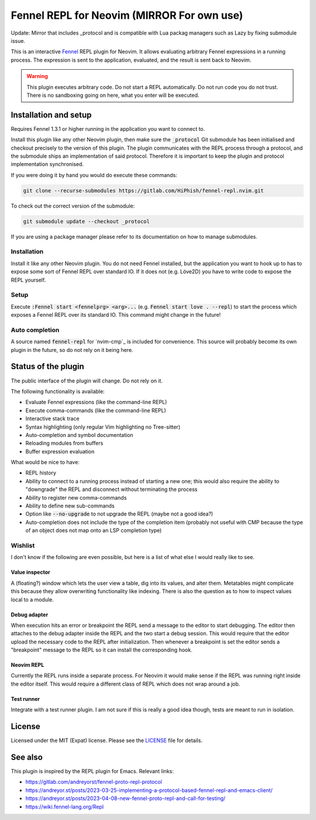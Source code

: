 .. default-role:: code

########################
 Fennel REPL for Neovim (MIRROR For own use)
########################

Update: Mirror that includes _protocol and is compatible with Lua packag managers
such as Lazy by fixing submodule issue.

This is an interactive `Fennel`_ REPL plugin for Neovim.  It allows evaluating
arbitrary Fennel expressions in a running process.  The expression is sent to
the application, evaluated, and the result is sent back to Neovim.

.. warning::

   This plugin executes arbitrary code.  Do not start a REPL automatically.  Do
   not run code you do not trust.  There is no sandboxing going on here, what
   you enter will be executed.


Installation and setup
######################

Requires Fennel 1.3.1 or higher running in the application you want to connect
to.

Install this plugin like any other Neovim plugin, then make sure the
`_protocol` Git submodule has been initialised and checkout precisely to the
version of this plugin.  The plugin communicates with the REPL process through
a protocol, and the submodule ships an implementation of said protocol.
Therefore it is important to keep the plugin and protocol implementation
synchronised.

If you were doing it by hand you would do execute these commands:

.. code:: sh

   git clone --recurse-submodules https://gitlab.com/HiPhish/fennel-repl.nvim.git

To check out the correct version of the submodule:

.. code:: sh

   git submodule update --checkout _protocol

If you are using a package manager please refer to its documentation on how to
manage submodules.

Installation
============

Install it like any other Neovim plugin.  You do not need Fennel installed, but
the application you want to hook up to has to expose some sort of Fennel REPL
over standard IO. If it does not (e.g. Löve2D) you have to write code to expose
the REPL yourself.

Setup
=====

Execute `:Fennel start <fennelprg> <arg>...` (e.g. `Fennel start love .
--repl`) to start the process which exposes a Fennel REPL over its standard IO.
This command might change in the future!

Auto completion
===============

A source named `fennel-repl` for `nvim-cmp`_ is included for convenience.  This
source will probably become its own plugin in the future, so do not rely on it
being here.


Status of the plugin
####################

The public interface of the plugin will change.  Do not rely on it.

The following functionality is available:

- Evaluate Fennel expressions (like the command-line REPL)
- Execute comma-commands (like the command-line REPL)
- Interactive stack trace
- Syntax highlighting (only regular Vim highlighting no Tree-sitter)
- Auto-completion and symbol documentation
- Reloading modules from buffers
- Buffer expression evaluation

What would be nice to have:

- REPL history
- Ability to connect to a running process instead of starting a new one; this
  would also require the ability to "downgrade" the REPL and disconnect without
  terminating the process
- Ability to register new comma-commands
- Ability to define new sub-commands
- Option like `--no-upgrade` to not upgrade the REPL (maybe not a good idea?)
- Auto-completion does not include the type of the completion item (probably
  not useful with CMP because the type of an object does not map onto an LSP
  completion type)

Wishlist
========

I don't know if the following are even possible, but here is a list of what
else I would really like to see.

Value inspector
---------------

A (floating?) window which lets the user view a table, dig into its values, and
alter them.  Metatables might complicate this because they allow overwriting
functionality like indexing.  There is also the question as to how to inspect
values local to a module.

Debug adapter
-------------

When execution hits an error or breakpoint the REPL send a message to the
editor to start debugging.  The editor then attaches to the debug adapter
inside the REPL and the two start a debug session.  This would require that the
editor upload the necessary code to the REPL after initialization.  Then
whenever a breakpoint is set the editor sends a "breakpoint" message to the
REPL so it can install the corresponding hook.

Neovim REPL
-----------

Currently the REPL runs inside a separate process.  For Neovim it would make
sense if the REPL was running right inside the editor itself.  This would
require a different class of REPL which does not wrap around a job.

Test runner
-----------

Integrate with a test runner plugin.  I am not sure if this is really a good
idea though, tests are meant to run in isolation.


License
#######

Licensed under the MIT (Expat) license. Please see the `LICENSE`_ file for
details.


See also
########

This plugin is inspired by the REPL plugin for Emacs.  Relevant links:

- https://gitlab.com/andreyorst/fennel-proto-repl-protocol
- https://andreyor.st/posts/2023-03-25-implementing-a-protocol-based-fennel-repl-and-emacs-client/
- https://andreyor.st/posts/2023-04-08-new-fennel-proto-repl-and-call-for-testing/
- https://wiki.fennel-lang.org/Repl


.. _Fennel: https://fennel-lang.org/
